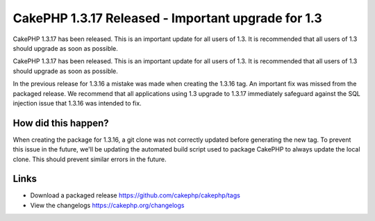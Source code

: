 CakePHP 1.3.17 Released - Important upgrade for 1.3
===================================================

CakePHP 1.3.17 has been released. This is an important update for all
users of 1.3. It is recommended that all users of 1.3 should upgrade
as soon as possible.

CakePHP 1.3.17 has been released. This is an important update for all
users of 1.3. It is recommended that all users of 1.3 should upgrade
as soon as possible.

In the previous release for 1.3.16 a mistake was made when creating
the 1.3.16 tag. An important fix was missed from the packaged release.
We recommend that all applications using 1.3 upgrade to 1.3.17
immediately safeguard against the SQL injection issue that 1.3.16 was
intended to fix.


How did this happen?
~~~~~~~~~~~~~~~~~~~~

When creating the package for 1.3.16, a git clone was not correctly
updated before generating the new tag. To prevent this issue in the
future, we'll be updating the automated build script used to package
CakePHP to always update the local clone. This should prevent similar
errors in the future.


Links
~~~~~

+ Download a packaged release
  `https://github.com/cakephp/cakephp/tags`_
+ View the changelogs `https://cakephp.org/changelogs`_




.. _https://github.com/cakephp/cakephp/tags: https://github.com/cakephp/cakephp/tags
.. _https://cakephp.org/changelogs: https://cakephp.org/changelogs

.. author:: markstory
.. categories:: news
.. tags:: release,CakePHP,News

